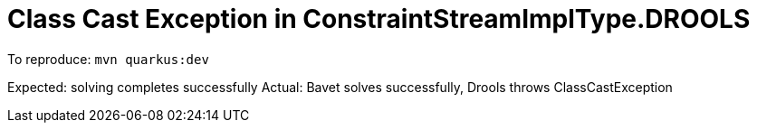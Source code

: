= Class Cast Exception in ConstraintStreamImplType.DROOLS

To reproduce: `mvn quarkus:dev`

Expected: solving completes successfully
Actual: Bavet solves successfully, Drools throws ClassCastException

